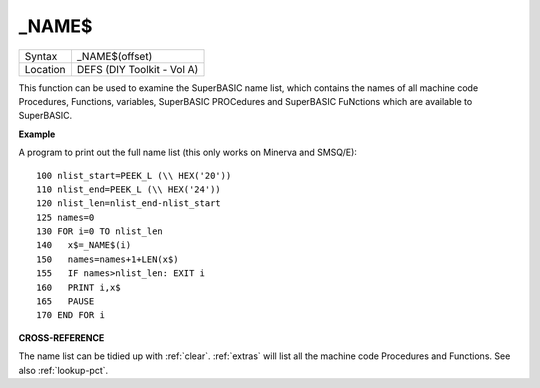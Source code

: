..  _-name-dlr:

\_NAME$
=======

+----------+-------------------------------------------------------------------+
| Syntax   |  \_NAME$(offset)                                                  |
+----------+-------------------------------------------------------------------+
| Location |  DEFS (DIY Toolkit - Vol A)                                       |
+----------+-------------------------------------------------------------------+

This function can be used to examine the SuperBASIC name list, which
contains the names of all machine code Procedures, Functions, variables,
SuperBASIC PROCedures and SuperBASIC FuNctions which are available to
SuperBASIC.

**Example**

A program to print out the full name list (this only works on Minerva
and SMSQ/E)::

    100 nlist_start=PEEK_L (\\ HEX('20')) 
    110 nlist_end=PEEK_L (\\ HEX('24')) 
    120 nlist_len=nlist_end-nlist_start 
    125 names=0 
    130 FOR i=0 TO nlist_len 
    140   x$=_NAME$(i) 
    150   names=names+1+LEN(x$) 
    155   IF names>nlist_len: EXIT i 
    160   PRINT i,x$ 
    165   PAUSE 
    170 END FOR i

**CROSS-REFERENCE**

The name list can be tidied up with :ref:`clear`.
:ref:`extras` will list all the machine code
Procedures and Functions. See also :ref:`lookup-pct`.

